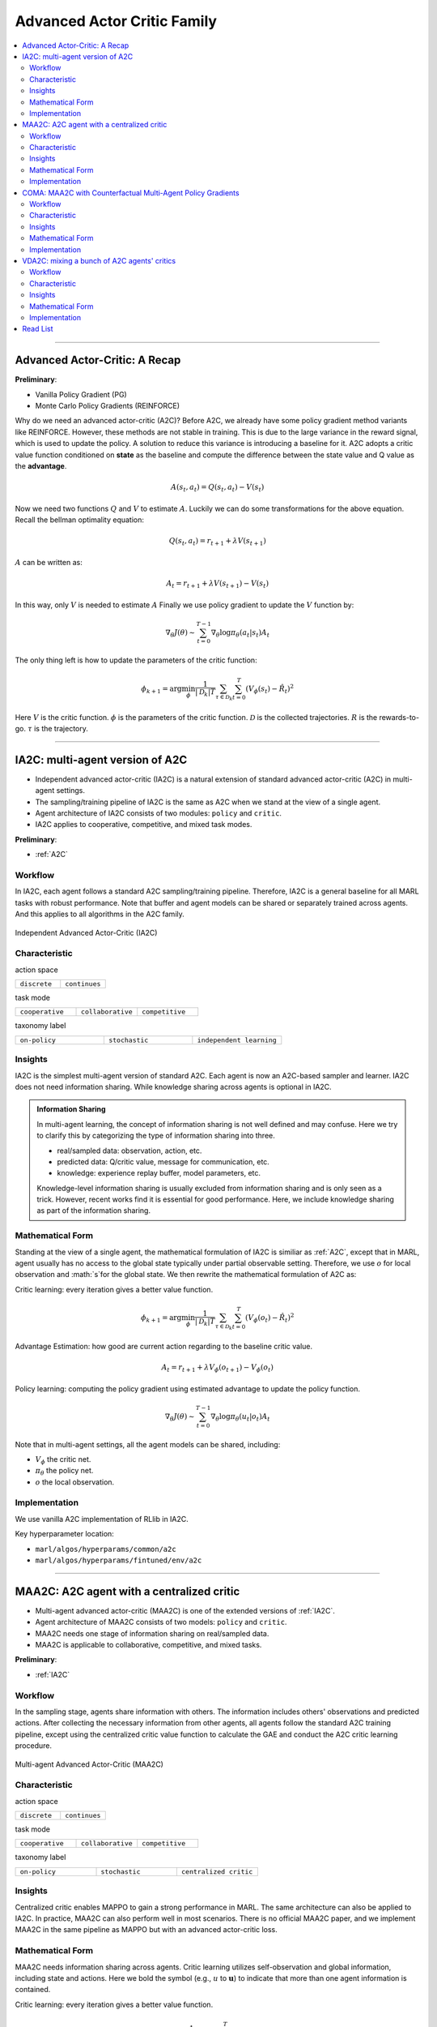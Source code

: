 Advanced Actor Critic Family
======================================================================

.. contents::
    :local:
    :depth: 3

---------------------

.. _A2C:

Advanced Actor-Critic: A Recap
-----------------------------------------------

**Preliminary**:

- Vanilla Policy Gradient (PG)
- Monte Carlo Policy Gradients (REINFORCE)

Why do we need an advanced actor-critic (A2C)? Before A2C, we already have some policy gradient method variants like REINFORCE. However, these methods are not stable in training. This is due to
the large variance in the reward signal, which is used to update the policy. A solution to reduce this variance is introducing a baseline for it. A2C adopts a critic value function conditioned on **state**
as the baseline and compute the difference between the state value and Q value as the **advantage**.

.. math::

    A(s_t,a_t) = Q(s_t,a_t) - V(s_t)

Now we need two functions :math:`Q` and :math:`V` to estimate :math:`A`. Luckily we can do some transformations for the above equation.
Recall the bellman optimality equation:

.. math::

    Q(s_t,a_t)  = r_{t+1} + \lambda V(s_{t+1})

:math:`A` can be written as:

.. math::

    A_t = r_{t+1} + \lambda V(s_{t+1}) - V(s_t)

In this way, only :math:`V` is needed to estimate :math:`A`
Finally we use policy gradient to update the :math:`V` function by:

.. math::

    \nabla_\theta J(\theta) \sim \sum_{t=0}^{T-1}\nabla_\theta \log\pi_{\theta}(a_t|s_t)A_t

The only thing left is how to update the parameters of the critic function:

.. math::

    \phi_{k+1} = \arg \min_{\phi} \frac{1}{|{\mathcal D}_k| T} \sum_{\tau \in {\mathcal D}_k} \sum_{t=0}^T\left( V_{\phi} (s_t) - \hat{R}_t \right)^2


Here
:math:`V` is the critic function.
:math:`\phi` is the parameters of the critic function.
:math:`{\mathcal D}` is the collected trajectories.
:math:`R` is the rewards-to-go.
:math:`\tau` is the trajectory.


---------------------

.. _IA2C:

IA2C: multi-agent version of A2C
-----------------------------------------------------


- Independent advanced actor-critic (IA2C) is a natural extension of standard advanced actor-critic (A2C) in multi-agent settings.
- The sampling/training pipeline of IA2C is the same as A2C when we stand at the view of a single agent.
- Agent architecture of IA2C consists of two modules: ``policy`` and ``critic``.
- IA2C applies to cooperative, competitive, and mixed task modes.

**Preliminary**:

- :ref:`A2C`

Workflow
^^^^^^^^^^^^^^^^^^^^^^^^^^^^^

In IA2C, each agent follows a standard A2C sampling/training pipeline. Therefore, IA2C is a general baseline for all MARL tasks with robust performance.
Note that buffer and agent models can be shared or separately trained across agents. And this applies to all algorithms in the A2C family.

.. figure:: ../images/ia2c.png
    :width: 600
    :align: center

    Independent Advanced Actor-Critic (IA2C)

Characteristic
^^^^^^^^^^^^^^^

action space

.. list-table::
   :widths: 25 25
   :header-rows: 0

   * - ``discrete``
     - ``continues``

task mode

.. list-table::
   :widths: 25 25 25
   :header-rows: 0

   * - ``cooperative``
     - ``collaborative``
     - ``competitive``

taxonomy label

.. list-table::
   :widths: 25 25 25
   :header-rows: 0

   * - ``on-policy``
     - ``stochastic``
     - ``independent learning``


Insights
^^^^^^^^^^^^^^^^^^^^^^^


IA2C is the simplest multi-agent version of standard A2C. Each agent is now an A2C-based sampler and learner.
IA2C does not need information sharing.
While knowledge sharing across agents is optional in IA2C.

.. admonition:: Information Sharing

    In multi-agent learning, the concept of information sharing is not well defined and may confuse.
    Here we try to clarify this by categorizing the type of information sharing into three.

    - real/sampled data: observation, action, etc.
    - predicted data: Q/critic value, message for communication, etc.
    - knowledge: experience replay buffer, model parameters, etc.

    Knowledge-level information sharing is usually excluded from information sharing and is only seen as a trick.
    However, recent works find it is essential for good performance. Here, we include knowledge sharing as part of the information sharing.

Mathematical Form
^^^^^^^^^^^^^^^^^^

Standing at the view of a single agent, the mathematical formulation of IA2C is similiar as :ref:`A2C`, except that in MARL,
agent usually has no access to the global state typically under partial observable setting. Therefore, we use :math:`o` for
local observation and :math:`s`for the global state. We then rewrite the mathematical formulation of A2C as:

Critic learning: every iteration gives a better value function.

.. math::

    \phi_{k+1} = \arg \min_{\phi} \frac{1}{|{\mathcal D}_k| T} \sum_{\tau \in {\mathcal D}_k} \sum_{t=0}^T\left( V_{\phi} (o_t) - \hat{R}_t \right)^2

Advantage Estimation: how good are current action regarding to the baseline critic value.

.. math::

    A_t = r_{t+1} + \lambda V_{\phi} (o_{t+1}) - V_{\phi} (o_t)

Policy learning: computing the policy gradient using estimated advantage to update the policy function.

.. math::

    \nabla_\theta J(\theta) \sim \sum_{t=0}^{T-1}\nabla_\theta \log\pi_{\theta}(u_t|o_t)A_t



Note that in multi-agent settings, all the agent models can be shared, including:

- :math:`V_{\phi}` the critic net.
- :math:`\pi_{\theta}` the policy net.
- :math:`o` the local observation.


Implementation
^^^^^^^^^^^^^^^^^^^^^^^^^

We use vanilla A2C implementation of RLlib in IA2C.

Key hyperparameter location:

- ``marl/algos/hyperparams/common/a2c``
- ``marl/algos/hyperparams/fintuned/env/a2c``



---------------------

.. _MAA2C:

MAA2C: A2C agent with a centralized critic
-----------------------------------------------------


- Multi-agent advanced actor-critic (MAA2C) is one of the extended versions of :ref:`IA2C`.
- Agent architecture of MAA2C consists of two models: ``policy`` and ``critic``.
- MAA2C needs one stage of information sharing on real/sampled data.
- MAA2C is applicable to collaborative, competitive, and mixed tasks.

**Preliminary**:

- :ref:`IA2C`

Workflow
^^^^^^^^^^^^^^^^^^^^^^^^^^^^^

In the sampling stage, agents share information with others. The information includes others' observations and predicted actions. After collecting the necessary information from other agents,
all agents follow the standard A2C training pipeline, except using the centralized critic value function to calculate the GAE and conduct the A2C critic learning procedure.

.. figure:: ../images/maa2c.png
    :width: 600
    :align: center

    Multi-agent Advanced Actor-Critic (MAA2C)


Characteristic
^^^^^^^^^^^^^^^

action space

.. list-table::
   :widths: 25 25
   :header-rows: 0

   * - ``discrete``
     - ``continues``

task mode

.. list-table::
   :widths: 25 25 25
   :header-rows: 0

   * - ``cooperative``
     - ``collaborative``
     - ``competitive``

taxonomy label

.. list-table::
   :widths: 25 25 25
   :header-rows: 0

   * - ``on-policy``
     - ``stochastic``
     - ``centralized critic``



Insights
^^^^^^^^^^^^^^^^^^^^^^^

Centralized critic enables MAPPO to gain a strong performance in MARL. The same architecture can also be applied to IA2C.
In practice, MAA2C can also perform well in most scenarios.
There is no official MAA2C paper, and we implement MAA2C in the same pipeline as MAPPO but with an advanced actor-critic loss.


Mathematical Form
^^^^^^^^^^^^^^^^^^

MAA2C needs information sharing across agents. Critic learning utilizes self-observation and global information,
including state and actions. Here we bold the symbol (e.g., :math:`u` to :math:`\mathbf{u}`) to indicate that more than one agent information is contained.

Critic learning: every iteration gives a better value function.

.. math::

    \phi_{k+1} = \arg \min_{\phi} \frac{1}{|{\mathcal D}_k| T} \sum_{\tau \in {\mathcal D}_k} \sum_{t=0}^T\left( V_{\phi} (o_t,s_t,\mathbf{u_t^-}) - \hat{R}_t \right)^2

Advantage Estimation: how good are current action regarding to the baseline critic value.

.. math::

    A_t = r_{t+1} + \lambda V_{\phi} (o_{t+1},s_{t+1},\mathbf{u_{t+1}^-}) - V_{\phi} (o_t,s_t,\mathbf{u_t^-})

Policy learning: computing the policy gradient using estimated advantage to update the policy function.

.. math::

    \nabla_\theta J(\theta) \sim \sum_{t=0}^{T-1}\nabla_\theta \log\pi_{\theta}(u_t|o_t)A_t

Here
:math:`\mathcal D` is the collected trajectories that can be shared across agents.
:math:`R` is the rewards-to-go.
:math:`\tau` is the trajectory.
:math:`A` is the advantage.
:math:`\gamma` is discount value.
:math:`\lambda` is the weight value of GAE.
:math:`o` is the current agent local observation.
:math:`u` is the current agent action.
:math:`\mathbf{u}^-` is the action set of all agents, except the current agent.
:math:`s` is the current agent global state.
:math:`V_{\phi}` is the critic value function, which can be shared across agents.
:math:`\pi_{\theta}` is the policy function, which can be shared across agents.

Implementation
^^^^^^^^^^^^^^^^^^^^^^^^^

Based on IA2C, we add centralized modules to implement MAA2C.
The details can be found in:

- ``centralized_critic_postprocessing``
- ``central_critic_a2c_loss``
- ``CC_RNN``


Key hyperparameter location:

- ``marl/algos/hyperparams/common/maa2c``
- ``marl/algos/hyperparams/fintuned/env/maa2c``

---------------------

.. _COMA:

COMA: MAA2C with Counterfactual Multi-Agent Policy Gradients
-----------------------------------------------------


- Counterfactual multi-agent policy gradients (COMA) is based on MAA2C.
- Agent architecture of COMA consists of two models: ``policy`` and ``Q``.
- COMA adopts a new credit assignment mechanism that uses a counterfactual baseline to marginalize a single agent’s action's contribution.
- COMA has a centralized ``Q``, which is similar to :ref:`MAA2C`.
- COMA needs one stage of information sharing on real/sampled data.
- COMA is applicable to collaborative, competitive, and mixed tasks.

**Preliminary**:

- :ref:`IA2C`
- :ref:`MAA2C`

Workflow
^^^^^^^^^^^^^^^^^^^^^^^^^^^^^

In the sampling stage, agents share information with others. The information includes others' observations and predicted actions. After collecting the necessary information from other agents,
all agents follow the A2C training pipeline but use COMA loss to update the policy. The value function (critic) is centralized the same as MAA2C.

.. figure:: ../images/coma.png
    :width: 600
    :align: center

    Counterfactual Multi-Agent Policy Gradients (COMA)


Characteristic
^^^^^^^^^^^^^^^

action space

.. list-table::
   :widths: 25
   :header-rows: 0

   * - ``discrete``

task mode

.. list-table::
   :widths: 25 25 25
   :header-rows: 0

   * - ``cooperative``
     - ``collaborative``
     - ``competitive``

taxonomy label

.. list-table::
   :widths: 25 25 25
   :header-rows: 0

   * - ``on-policy``
     - ``stochastic``
     - ``centralized critic``



Insights
^^^^^^^^^^^^^^^^^^^^^^^

Efficiently learning decentralized policies is an essential demand for modern AI systems. However, assigning credit to an agent becomes a significant challenge when only one global reward exists.
COMA provides one solution for this problem:

#. COMA uses a counterfactual baseline that marginalizes a single agent’s action while keeping the other agents’ actions fixed.
#. COMA develops a centralized Q that allows the counterfactual baseline to be computed efficiently in a single forward pass.
#. COMA significantly improves average performance over other multi-agent actor-critic methods under decentralized execution and partial observability settings.

.. admonition:: Some Interesting Facts

    - Although COMA is based on stochastic policy gradient methods, it is only evaluated in discrete action space. Extending to continuous action space requires additional tricks on computing critic value (which is not good news for stochastic methods)
    - In recent years' research, COMA's has been proven to be relatively worse in solving tasks like :ref:`SMAC` and :ref:`MPE` than other on-policy methods, even basic independent methods like :ref:`IA2C`.

Mathematical Form
^^^^^^^^^^^^^^^^^^

COMA needs information sharing across agents. Q learning utilizes self-observation and global information,
including state and actions. The advantage estimation is based on counterfactual baseline, which is different from other algorithms in A2C family.

Q learning: every iteration gives a better Q function.

.. math::

    \phi_{k+1} = \arg \min_{\phi} \frac{1}{|{\mathcal D}_k| T} \sum_{\tau \in {\mathcal D}_k} \sum_{t=0}^T\left( Q_{\phi} (o_t, s_t, u_t, (\mathbf{u_t}^-)) - \hat{R}_t \right)^2

Marginalized Advantage Estimation: how good are current action's Q value compared to the average Q value of the whole action space.

.. math::

    A_t = Q_{\phi}(o_t, s_t, u_t, \mathbf{a}^-) - \sum_{u_t} \pi(u_t \vert \tau) Q_{\phi}(o_t, s_t, u_t, (\mathbf{u_t}^-))


Policy learning:

.. math::

    L(o, s, a, \mathbf{a}^-, \theta)=\log\pi_\theta(a|s)A((o, s, a, \mathbf{a}^-)

Here
:math:`{\mathcal D}` is the collected trajectories.
:math:`R` is the rewards-to-go.
:math:`\tau` is the trajectory.
:math:`A` is the advantage.
:math:`o` is the current agent local observation.
:math:`u` is the current agent action.
:math:`\mathbf{u}^-` is the action set of all agents, except the current agent.
:math:`s` is the global state.
:math:`Q_{\phi}` is the Q function.
:math:`\pi_{\theta}` is the policy function.

Implementation
^^^^^^^^^^^^^^^^^^^^^^^^^

Based on IA2C, we add the COMA loss function.
The details can be found in:

- ``centralized_critic_postprocessing``
- ``central_critic_coma_loss``
- ``CC_RNN``


Key hyperparameter location:

- ``marl/algos/hyperparams/common/coma``
- ``marl/algos/hyperparams/fintuned/env/coma``

---------------------

.. _VDA2C:


VDA2C: mixing a bunch of A2C agents' critics
-----------------------------------------------------

- Value decomposition advanced actor-critic (VDA2C) is one of the extensions of :ref:`IA2C`.
- Agent architecture of VDA2C consists of three modules: ``policy``, ``critic``, and ``mixer``.
- VDA2C is the algorithm that combines QMIX and IA2C.
- VDA2C needs one stage of information sharing on real/sampled data and predicted data.
- VDA2C is proposed to solve cooperative tasks only.

**Preliminary**:

- :ref:`IA2C`
- :ref:`QMIX`

Workflow
^^^^^^^^^^^^^^^^^^^^^^^^^^^^^

In the sampling stage, agents share information with others. The information includes others' observations and predicted critic value. After collecting the necessary information from other agents,
all agents follow the standard A2C training pipeline, except for using the mixed critic value to calculate the GAE and conduct the A2C critic learning procedure.

.. figure:: ../images/vda2c.png
    :width: 600
    :align: center

    Value Decomposition Advanced Actor-Critic (VDA2C)

Characteristic
^^^^^^^^^^^^^^^

action space

.. list-table::
   :widths: 25 25
   :header-rows: 0

   * - ``discrete``
     - ``continues``

task mode

.. list-table::
   :widths: 25
   :header-rows: 0

   * - ``cooperative``


taxonomy label

.. list-table::
   :widths: 25 25 25
   :header-rows: 0

   * - ``on-policy``
     - ``stochastic``
     - ``value decomposition``



Insights
^^^^^^^^^^^^^^^^^^^^^^^

VDA2C focuses on credit assignment learning, similar to the joint Q learning family. However, compared to the joint Q learning family, VDA2C adopts on-policy learning and mixes the V function instead of the Q function.
The sampling efficiency of VDA2C is worse than joint Q learning algorithms. VDA2C is applicable for both discrete and continuous control problems.

Mathematical Form
^^^^^^^^^^^^^^^^^^

VDA2C needs information sharing across agents. Therefore, the critic mixing utilizes both self-observation and other agents' observation.
Here we bold the symbol (e.g., :math:`u` to :math:`\mathbf{u}`) to indicate that more than one agent information is contained.


Critic mixing:

.. math::

    V_{tot}(\mathbf{u}, s;\boldsymbol{\phi},\psi) = g_{\psi}\bigl(s, V_{\phi_1},V_{\phi_2},..,V_{\phi_n} \bigr)


Mixed Critic learning: every iteration gives a better value function and a better mixing function.


.. math::

    \phi_{k+1} = \arg \min_{\phi} \frac{1}{|{\mathcal D}_k| T} \sum_{\tau \in {\mathcal D}_k} \sum_{t=0}^T\left( V_{tot} - \hat{R}_t \right)^2

Advantage Estimation: how good are current joint action set regarding to the baseline critic value.

.. math::

    A_t = r_{t+1} + \lambda V_{tot}^{t+1} - V_{tot}^{t}

Policy learning: computing the policy gradient using estimated advantage to update the policy function.

.. math::

    \nabla_\theta J(\theta) \sim \sum_{t=0}^{T-1}\nabla_\theta \log\pi_{\theta}(u_t|s_t)A_t

Here
:math:`\mathcal D` is the collected trajectories that can be shared across agents.
:math:`R` is the rewards-to-go.
:math:`\tau` is the trajectory.
:math:`A` is the advantage.
:math:`\gamma` is discount value.
:math:`\lambda` is the weight value of GAE.
:math:`o` is the current agent local observation.
:math:`u` is the current agent action.
:math:`\mathbf{u}^-` is the action set of all agents, except the current agent.
:math:`s` is the current agent global state.
:math:`V_{\phi}` is the critic value function, which can be shared across agents.
:math:`\pi_{\theta}` is the policy function, which can be shared across agents.
:math:`g_{\psi}` is a mixing network, which must be shared across agents.



Implementation
^^^^^^^^^^^^^^^^^^^^^^^^^

Based on IA2C, we add mixing Q modules to implement VDA2C.
The details can be found in:

- ``value_mixing_postprocessing``
- ``value_mix_actor_critic_loss``
- ``VD_RNN``


Key hyperparameter location:

- ``marl/algos/hyperparams/common/vda2c``
- ``marl/algos/hyperparams/fintuned/env/vda2c``


---------------------


Read List
-------------

- `Advanced Actor-Critic Algorithms <https://arxiv.org/abs/1707.06347>`_
- `The Surprising Effectiveness of PPO in Cooperative, Multi-Agent Games <https://arxiv.org/abs/2103.01955>`_
- `Counterfactual Multi-Agent Policy Gradients <https://ojs.aaai.org/index.php/AAAI/article/download/11794/11653>`_
- `Value-Decomposition Multi-Agent Actor-Critics <https://arxiv.org/abs/2007.12306>`_
